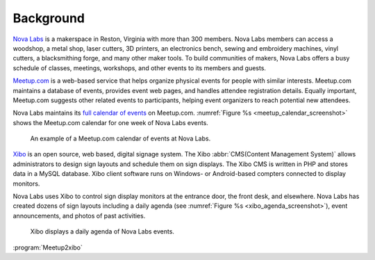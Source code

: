 ==========
Background
==========

.. index:: Nova Labs

`Nova Labs`_ is a makerspace in Reston, Virginia with more than 300 members.
Nova Labs members can access a woodshop, a metal shop, laser cutters, 3D
printers, an electronics bench, sewing and embroidery machines, vinyl cutters,
a blacksmithing forge, and many other maker tools.
To build communities of makers, Nova Labs offers a busy schedule of classes,
meetings, workshops, and other events to its members and guests.

.. index::  Meetup.com

`Meetup.com`_ is a web-based service that helps organize physical events for
people with similar interests.
Meetup.com maintains a database of events, provides event web pages, and
handles attendee registration details.
Equally important, Meetup.com suggests other related events to participants,
helping event organizers to reach potential new attendees.

Nova Labs maintains its `full calendar of events`_ on Meetup.com.
:numref:`Figure %s <meetup_calendar_screenshot>` shows the Meetup.com calendar
for one week of Nova Labs events.

.. figure:: images/screenshots/meetup-calendar.png
   :alt: Screenshot of a Meetup.com calendar of events at Nova Labs
   :name: meetup_calendar_screenshot

   An example of a Meetup.com calendar of events at Nova Labs.

.. index:: Xibo

`Xibo`_ is an open source, web based, digital signage system.
The Xibo :abbr:`CMS(Content Management System)` allows administrators to design
sign layouts and schedule them on sign displays.
The Xibo CMS is written in PHP and stores data in a MySQL database.
Xibo client software runs on Windows- or Android-based compters connected to
display monitors.

Nova Labs uses Xibo to control sign display monitors at the entrance door,
the front desk, and elsewhere.
Nova Labs has created dozens of sign layouts including a daily agenda
(see :numref:`Figure %s <xibo_agenda_screenshot>`), event announcements,
and photos of past activities.

.. figure:: images/screenshots/xibo-agenda.png
   :alt: Screenshot of a Nova Labs daily agenda displayed by Xibo
   :name: xibo_agenda_screenshot

   Xibo displays a daily agenda of Nova Labs events.

:program:`Meetup2xibo` 

.. _`meetup.com`: https://www.meetup.com/
.. _`xibo`: https://xibo.org.uk/
.. _`Nova Labs`: https://www.nova-labs.org/
.. _`full calendar of events`: https://www.meetup.com/NOVA-Makers/events/calendar/

